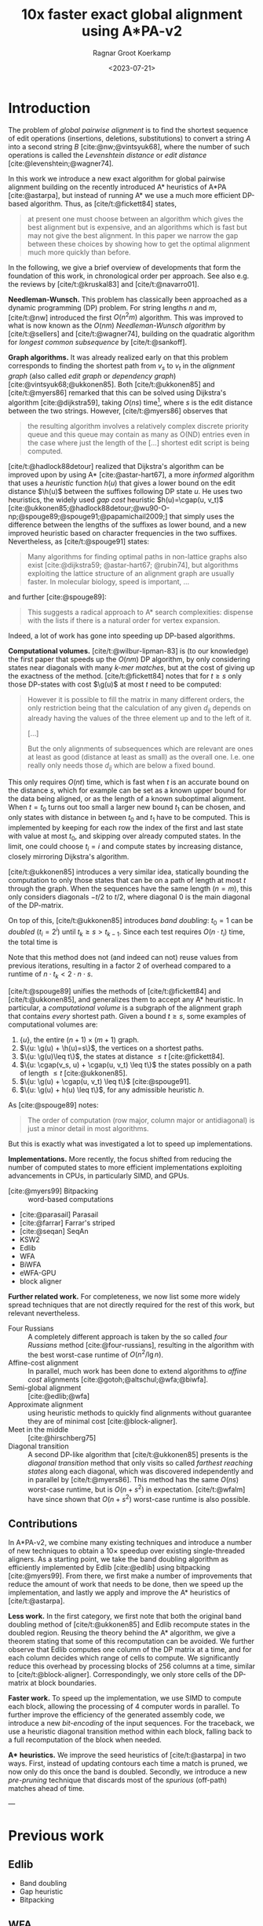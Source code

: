 #+title: 10x faster exact global alignment using A*PA-v2
#+HUGO_SECTION: posts
#+HUGO_TAGS: paper-draft
#+HUGO_LEVEL_OFFSET: 1
#+OPTIONS: ^:{}
#+hugo_front_matter_key_replace: author>authors
#+toc: headlines 3
#+date: <2023-07-21>
#+author: Ragnar Groot Koerkamp

\begin{equation*}
\newcommand{\g}{g^*}
\newcommand{\h}{h^*}
\newcommand{\cgap}{c_{\texttt{gap}}}
\end{equation*}

* Introduction

The problem of /global pairwise alignment/ is to find the shortest sequence of
edit operations (insertions, deletions, substitutions) to convert a string $A$
into a second string $B$ [cite:@nw;@vintsyuk68], where the number of such
operations is called the /Levenshtein distance/ or /edit distance/
[cite:@levenshtein;@wagner74].

In this work we introduce a new exact algorithm for global pairwise alignment
building on the recently introduced A* heuristics of A*PA [cite:@astarpa], but
instead of running A* we use a much more efficient DP-based algorithm. Thus, as
[cite/t:@fickett84] states,
#+begin_quote
at present one must choose between an algorithm which gives the best alignment
but is expensive, and an algorithms which is fast but may not give the best
alignment. In this paper we narrow the gap between these choices by showing how
to get the optimal alignment much more quickly than before.
#+end_quote

In the following, we give a brief overview of developments that form the
foundation of this work, in chronological order per approach.
See also e.g. the reviews by [cite/t:@kruskal83] and [cite/t:@navarro01].

*Needleman-Wunsch.* This problem has classically been approached as a dynamic
programming (DP) problem. For string lengths $n$ and $m$, [cite/t:@nw]
introduced the first $O(n^2m)$ algorithm.  This was improved to what is now
known as the $O(nm)$ /Needleman-Wunsch algorithm/ by [cite/t:@sellers] and
[cite/t:@wagner74], building on the quadratic algorithm for /longest common
subsequence/ by [cite/t:@sankoff].

*Graph algorithms.* It was already realized early on that this problem
corresponds to finding the shortest path from $v_s$ to $v_t$ in the /alignment
graph/ (also called /edit graph/ or /dependency graph/)
[cite:@vintsyuk68;@ukkonen85]. Both [cite/t:@ukkonen85] and [cite/t:@myers86]
remarked that this can be solved using Dijkstra's algorithm [cite:@dijkstra59],
taking $O(ns)$ time[fn::Although Ukkonen didn't realize this faster runtime and
only gave a bound of $O(nm \log (nm))$.], where $s$ is the edit distance between
the two strings.  However, [cite/t:@myers86] observes that
#+begin_quote
the resulting  algorithm involves a relatively complex discrete priority queue
and this queue  may contain as many as O(ND) entries even in the case where just
the length  of the [...] shortest edit script is being computed.
#+end_quote
[cite/t:@hadlock88detour] realized that Dijkstra's algorithm can be improved
upon by using A* [cite:@astar-hart67], a more /informed/ algorithm that uses a
/heuristic/ function $h(u)$ that gives a lower bound on the edit distance
$\h(u)$ between the suffixes following DP state $u$. He uses two heuristics, the widely
used /gap cost/ heuristic $h(u)=\cgap(u, v_t)$
[cite:@ukkonen85;@hadlock88detour;@wu90-O-np;@spouge89;@spouge91;@papamichail2009;]
that simply uses the difference between the lengths of the suffixes as lower
bound, and a new improved heuristic based on character frequencies in the two
suffixes.  Nevertheless, as [cite/t:@spouge91] states:
#+begin_quote
Many algorithms for finding optimal paths in non-lattice graphs also exist
[cite:@dijkstra59; @astar-hart67; @rubin74], but algorithms exploiting the
lattice structure of an alignment graph are usually faster. In molecular
biology, speed is important, ...
#+end_quote
and further [cite:@spouge89]:
#+begin_quote
This suggests a radical approach to A* search complexities: dispense with the
lists if there is a natural order for vertex expansion.
#+end_quote
Indeed, a lot of work has gone into speeding up DP-based algorithms.

*Computational volumes.* [cite/t:@wilbur-lipman-83] is (to our knowledge) the
first paper that speeds up the $O(nm)$ DP algorithm, by only considering states
near diagonals with many /k-mer matches/, but at the cost of giving up the exactness
of the method.  [cite/t:@fickett84] notes that for $t\geq s$ only those DP-states with cost $\g(u)$ at
most $t$ need to be computed:
#+begin_quote
However it is possible to fill the matrix in many different orders, the only
restriction being that the calculation of any given $d_{ij}$ depends on already
having the values of the three element up and to the left of it.

[...]

But the only alignments of subsequences which are relevant are ones at least as
good (distance at least as small) as the overall one. I.e. one really only needs
those $d_{ij}$ which are below a fixed bound.
#+end_quote
This only requires $O(nt)$ time, which is fast when $t$ is an accurate bound on
the distance $s$, which for example can be set as a known upper bound for the
data being aligned, or as the length of a known suboptimal alignment.  When
$t=t_0$ turns out too small a larger new bound $t_1$ can be chosen, and only
states with distance in between $t_0$ and $t_1$ have to be computed.  This is
implemented by keeping for each row the index of the first and last state with
value at most $t_0$, and skipping over already computed states.  In the limit,
one could choose $t_i = i$ and compute states by increasing distance,
closely mirroring Dijkstra's algorithm.

[cite/t:@ukkonen85] introduces a very similar idea, statically bounding the
computation to only those states that can be on a path of length at most $t$
through the graph. When the sequences have the same length ($n=m$), this only
considers diagonals $-t/2$ to $t/2$, where diagonal $0$ is the main diagonal of
the DP-matrix.

On top of this, [cite/t:@ukkonen85] introduces /band doubling/: $t_0=1$ can be /doubled/ ($t_i
= 2^i$) until $t_k \geq s > t_{k-1}$. Since each test requires $O(n \cdot t_i)$ time, the
total time is
\begin{equation}
n\cdot t_0 + \dots + n\cdot t_k
= n\cdot (2^0 + \dots + 2^k)
< n\cdot 2^{k+1} = 4\cdot n\cdot 2^{k-1} < 4\cdot n\cdot s = O(ns).
\end{equation}
Note that this method does not (and indeed can not) reuse values from previous
iterations, resulting in a factor $2$ of overhead compared to a runtime of
$n\cdot t_k < 2\cdot n\cdot s$.

[cite/t:@spouge89] unifies the methods of
[cite/t:@fickett84] and [cite/t:@ukkonen85], and generalizes them to accept any
A* heuristic. In particular, a /computational volume/ is a subgraph of the
alignment graph that contains /every/ shortest path. Given a bound $t\geq s$, some examples of
computational volumes are:
1. $\{u\}$, the entire $(n+1)\times (m+1)$ graph.
2. $\{u: \g(u) + \h(u)=s\}$, the vertices on a shortest paths.
3. $\{u: \g(u)\leq t\}$, the states at distance $\leq t$ [cite:@fickett84].
4. $\{u: \cgap(v_s, u) + \cgap(u, v_t) \leq t\}$ the states possibly on a path
   of length $\leq t$ [cite:@ukkonen85].
5. $\{u: \g(u) + \cgap(u, v_t) \leq t\}$ [cite:@spouge91].
6. $\{u: \g(u) + h(u) \leq t\}$, for any admissible heuristic $h$.

As [cite:@spouge89] notes:
#+begin_quote
The order of computation (row major, column major or antidiagonal) is just a
minor detail in most algorithms.
#+end_quote
But this is exactly what was investigated a lot to speed up implementations.

*Implementations.* More recently, the focus shifted from reducing the number of
computed states to more efficient implementations exploiting advancements in CPUs,
in particularly SIMD, and GPUs.
- [cite:@myers99] Bitpacking :: word-based computations
- [cite:@parasail] Parasail
- [cite:@farrar] Farrar's striped
- [cite:@seqan] SeqAn
-  KSW2
- Edlib
- WFA
- BiWFA
- eWFA-GPU
- block aligner

*Further related work.*
For completeness, we now list some more widely spread techniques that are not
directly required for the rest of this work, but relevant nevertheless.

- Four Russians :: A completely different approach is taken by the so called
  /four Russians/ method [cite:@four-russians], resulting in the algorithm with
  the best worst-case runtime of $O(n^2/\lg n)$.
- Affine-cost alignment :: In parallel, much work has been done to extend
  algorithms to /affine cost/ alignments [cite:@gotoh;@altschul;@wfa;@biwfa].
- Semi-global alignment :: [cite:@edlib;@wfa]
- Approximate alignment :: using heuristic methods to quickly find alignments
  without guarantee they are of minimal cost [cite:@block-aligner].
- Meet in the middle :: [cite:@hirschberg75]
- Diagonal transition :: A second DP-like algorithm that [cite/t:@ukkonen85]
  presents is the /diagonal transition/ method that only visits so called
  /farthest reaching states/ along each diagonal, which was discovered
  independently and in parallel by [cite/t:@myers86]. This method has the same
  $O(ns)$ worst-case runtime, but is $O(n+s^2)$ in expectation. [cite/t:@wfalm]
  have since shown that $O(n+s^2)$ worst-case runtime is also possible.


** Contributions

In A*PA-v2, we combine many existing techniques and introduce a number of new
techniques to obtain a $10\times$ speedup over existing single-threaded aligners.
As a starting point, we take the band doubling algorithm as efficiently
implemented by Edlib [cite:@edlib] using bitpacking [cite:@myers99].
From there, we first make a number of improvements that reduce the amount of work
that needs to be done, then we speed up the implementation, and lastly we apply
and improve the A* heuristics of [cite/t:@astarpa].

*Less work.* In the first category, we first note that both the original
band doubling method of [cite/t:@ukkonen85] and Edlib recompute states in the
doubled region. Reusing the theory behind the A* algorithm, we give a theorem
stating that some of this recomputation can be avoided.  We further observe that
Edlib computes one column of the DP matrix at a time, and for each column
decides which range of cells to compute.  We significantly reduce this overhead
by processing blocks of $256$ columns at a time, similar to
[cite/t:@block-aligner]. Correspondingly, we only store cells of the DP-matrix
at block boundaries.

*Faster work.* To speed up the implementation, we use SIMD to compute each
block, allowing the processing of $4$ computer words in parallel. To further
improve the efficiency of the generated assembly code, we introduce a new
/bit-encoding/ of the input sequences.  For the traceback, we use a heuristic
diagonal transition method within each block, falling back to a full
recomputation of the block when needed.

*A** *heuristics.* We improve the seed heuristics of [cite/t:@astarpa] in two ways. First,
instead of updating contours each time a match is pruned, we now only do this
once the band is doubled. Secondly, we introduce a new /pre-pruning/ technique
that discards most of the /spurious/ (off-path) matches ahead of time.

---

* Previous work
** Edlib
- Band doubling
- Gap heuristic
- Bitpacking
** WFA
- Diagonal transition
** Block aligner
- Block-based
- SIMD
** A*PA
- A* / graph / DT
- SH/CSH/GCSH
- Pruning
* Methods
First, we reduce the amount of meta overhead in Edlib.
Then, we speed up the implementation further. At this point, we should simply
have a more efficient reimplementation that roughly mimicks Edlib.

On top of that, we can apply the A*PA heuristics for further speed gains on large/complex
alignments, at the cost of larger precomputation time to build the heuristic.

** Algorithm
Reducing overhead and doing less work.
- Blocks
  - Param: block size
- Sparse heuristic
- Sparse memory
- Param: sparsity, same as block size
- Incremental doubling
- DT Trace
  - Param: x-drop
- Local doubling??

  Needs further finetuning and doesn't seem to give much -- global band doubling
  with pruning is already quite efficient.
** Implementation
Doing work faster.
- SIMD
- Bit profile
** Improved A* Heuristics
- Local pruning
  - Param: length of lookahead
- Lazy pruning
* Results
Compare
- Edlib
- WFA
- A*PA
- A*PA-v2 without heuristics
- A*PA-v2 with heuristics
on
- synthetic data
- human ONT reads
- human ONT reads with genetic variation

Important:
- Find threshold where heuristics become worth the overhead
- Show benefit of each of the optimizations
- Show sensitivity to parameter tuning

#+print_bibliography:
